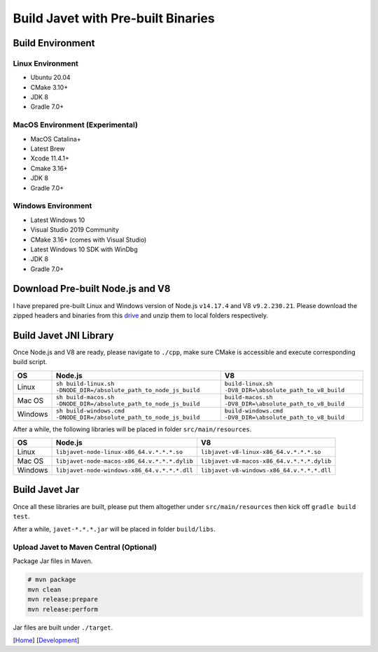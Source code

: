 ===================================
Build Javet with Pre-built Binaries
===================================

Build Environment
=================

Linux Environment
-----------------

* Ubuntu 20.04
* CMake 3.10+
* JDK 8
* Gradle 7.0+

MacOS Environment (Experimental)
--------------------------------

* MacOS Catalina+
* Latest Brew
* Xcode 11.4.1+
* Cmake 3.16+
* JDK 8
* Gradle 7.0+

Windows Environment
-------------------

* Latest Windows 10
* Visual Studio 2019 Community
* CMake 3.16+ (comes with Visual Studio)
* Latest Windows 10 SDK with WinDbg
* JDK 8
* Gradle 7.0+

Download Pre-built Node.js and V8
=================================

I have prepared pre-built Linux and Windows version of Node.js ``v14.17.4`` and V8 ``v9.2.230.21``. Please download the zipped headers and binaries from this `drive <https://drive.google.com/drive/folders/18wcF8c-zjZg9iZeGfNSL8-bxqJwDZVEL?usp=sharing>`_ and unzip them to local folders respectively.

Build Javet JNI Library
=======================

Once Node.js and V8 are ready, please navigate to ``./cpp``, make sure CMake is accessible and execute corresponding build script.

=========== =================================================================== ===================================================================
OS          Node.js                                                             V8
=========== =================================================================== ===================================================================
Linux       ``sh build-linux.sh -DNODE_DIR=/absolute_path_to_node_js_build``    ``build-linux.sh -DV8_DIR=\absolute_path_to_v8_build``
Mac OS      ``sh build-macos.sh -DNODE_DIR=/absolute_path_to_node_js_build``    ``build-macos.sh -DV8_DIR=\absolute_path_to_v8_build``
Windows     ``sh build-windows.cmd -DNODE_DIR=/absolute_path_to_node_js_build`` ``build-windows.cmd -DV8_DIR=\absolute_path_to_v8_build``
=========== =================================================================== ===================================================================

After a while, the following libraries will be placed in folder ``src/main/resources``.

=========== =========================================================== ==========================================================
OS          Node.js                                                     V8
=========== =========================================================== ==========================================================
Linux       ``libjavet-node-linux-x86_64.v.*.*.*.so``                   ``libjavet-v8-linux-x86_64.v.*.*.*.so``
Mac OS      ``libjavet-node-macos-x86_64.v.*.*.*.dylib``                ``libjavet-v8-macos-x86_64.v.*.*.*.dylib``
Windows     ``libjavet-node-windows-x86_64.v.*.*.*.dll``                ``libjavet-v8-windows-x86_64.v.*.*.*.dll``
=========== =========================================================== ==========================================================

Build Javet Jar
===============

Once all these libraries are built, please put them altogether under ``src/main/resources`` then kick off ``gradle build test``.

After a while, ``javet-*.*.*.jar`` will be placed in folder ``build/libs``.

Upload Javet to Maven Central (Optional)
----------------------------------------

Package Jar files in Maven.

.. code-block:: sh

    # mvn package
    mvn clean
    mvn release:prepare
    mvn release:perform

Jar files are built under ``./target``.

[`Home <../../README.rst>`_] [`Development <index.rst>`_]
